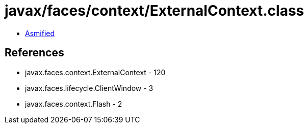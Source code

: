 = javax/faces/context/ExternalContext.class

 - link:ExternalContext-asmified.java[Asmified]

== References

 - javax.faces.context.ExternalContext - 120
 - javax.faces.lifecycle.ClientWindow - 3
 - javax.faces.context.Flash - 2
